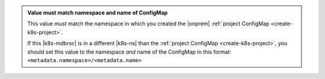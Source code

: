 .. admonition:: Value must match namespace and name of ConfigMap
  :class: note

  This value *must* match the namespace in which you created the 
  |onprem| :ref:`project ConfigMap <create-k8s-project>`.

  If this |k8s-mdbrsc| is in a different |k8s-ns| than the
  :ref:`project ConfigMap <create-k8s-project>`, you should
  set this value to the namespace *and* name of the
  ConfigMap in this format:
  ``<metadata.namespace>/<metadata.name>``

